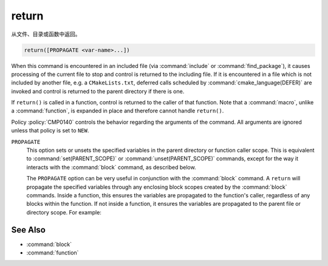 return
------

从文件、目录或函数中返回。

.. code-block:: cmake

  return([PROPAGATE <var-name>...])

When this command is encountered in an included file (via :command:`include` or
:command:`find_package`), it causes processing of the current file to stop
and control is returned to the including file.  If it is encountered in a
file which is not included by another file, e.g. a ``CMakeLists.txt``,
deferred calls scheduled by :command:`cmake_language(DEFER)` are invoked and
control is returned to the parent directory if there is one.

If ``return()`` is called in a function, control is returned to the caller
of that function.  Note that a :command:`macro`, unlike a :command:`function`,
is expanded in place and therefore cannot handle ``return()``.

Policy :policy:`CMP0140` controls the behavior regarding the arguments of the
command.  All arguments are ignored unless that policy is set to ``NEW``.

``PROPAGATE``
  .. versionadded:: 3.25

  This option sets or unsets the specified variables in the parent directory or
  function caller scope. This is equivalent to :command:`set(PARENT_SCOPE)` or
  :command:`unset(PARENT_SCOPE)` commands, except for the way it interacts
  with the :command:`block` command, as described below.

  The ``PROPAGATE`` option can be very useful in conjunction with the
  :command:`block` command.  A ``return`` will propagate the
  specified variables through any enclosing block scopes created by the
  :command:`block` commands.  Inside a function, this ensures the variables
  are propagated to the function's caller, regardless of any blocks within
  the function.  If not inside a function, it ensures the variables are
  propagated to the parent file or directory scope. For example:

  .. code-block:: cmake
    :caption: CMakeLists.txt

    cmake_version_required(VERSION 3.25)
    project(example)

    set(var1 "top-value")

    block(SCOPE_FOR VARIABLES)
      add_subdirectory(subDir)
      # var1 has the value "block-nested"
    endblock()

    # var1 has the value "top-value"

  .. code-block:: cmake
    :caption: subDir/CMakeLists.txt

    function(multi_scopes result_var1 result_var2)
      block(SCOPE_FOR VARIABLES)
        # This would only propagate out of the immediate block, not to
        # the caller of the function.
        #set(${result_var1} "new-value" PARENT_SCOPE)
        #unset(${result_var2} PARENT_SCOPE)

        # This propagates the variables through the enclosing block and
        # out to the caller of the function.
        set(${result_var1} "new-value")
        unset(${result_var2})
        return(PROPAGATE ${result_var1} ${result_var2})
      endblock()
    endfunction()

    set(var1 "some-value")
    set(var2 "another-value")

    multi_scopes(var1 var2)
    # Now var1 will hold "new-value" and var2 will be unset

    block(SCOPE_FOR VARIABLES)
      # This return() will set var1 in the directory scope that included us
      # via add_subdirectory(). The surrounding block() here does not limit
      # propagation to the current file, but the block() in the parent
      # directory scope does prevent propagation going any further.
      set(var1 "block-nested")
      return(PROPAGATE var1)
    endblock()

See Also
^^^^^^^^

* :command:`block`
* :command:`function`
